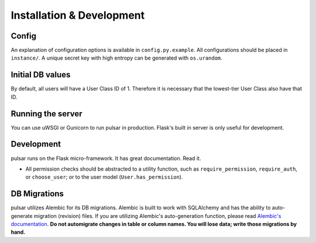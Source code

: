 Installation & Development
==========================

Config
------
An explanation of configuration options is available in ``config.py.example``. All
configurations should be placed in ``instance/``. A unique secret key with high entropy can be generated with ``os.urandom``.

Initial DB values
-----------------
By default, all users will have a User Class ID of 1. Therefore it is necessary that
the lowest-tier User Class also have that ID.

Running the server
------------------
You can use uWSGI or Gunicorn to run pulsar in production. Flask's built in server is
only useful for development.

Development
-----------
pulsar runs on the Flask micro-framework. It has great documentation. Read it.

* All permission checks should be abstracted to a utility function, such as
  ``require_permission``, ``require_auth``, or ``choose_user``; or to the user model
  (``User.has_permission``).

DB Migrations
-------------
pulsar utilizes Alembic for its DB migrations. Alembic is built to work with SQLAlchemy
and has the ability to auto-generate migration (revision) files. If you are utilizing
Alembic's auto-generation function, please read
`Alembic's documentation <http://alembic.zzzcomputing.com/en/latest/autogenerate.html>`_.
**Do not automigrate changes in table or column names. You will lose data; write those
migrations by hand.**
